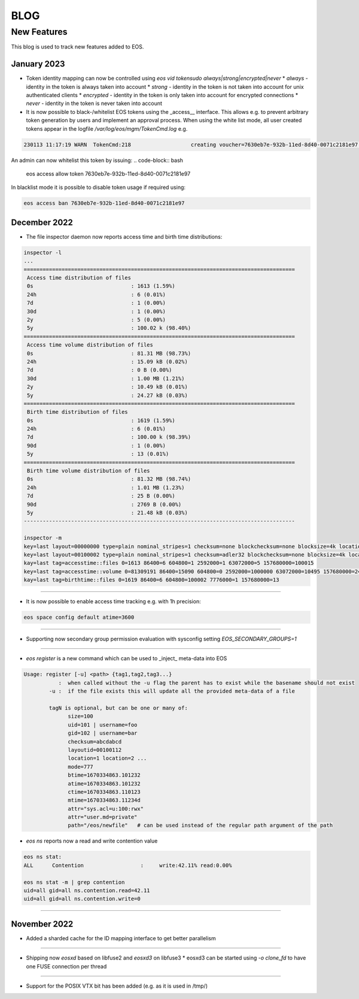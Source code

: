 .. index::
   pair: Blog; New Features

.. highlight:: rst

.. _features:


BLOG
=====

New Features
-------------


This blog is used to track new features added to EOS.


January 2023
^^^^^^^^^^^^^


* Token identity mapping can now be controlled using `eos vid tokensudo always|strong|encrypted|never`
  * `always` - identity in the token is always taken into account
  * `strong` - identity in the token is not taken into account for unix authenticated clients
  * `encrypted` - identity in the token is only taken into account for encrypted connections
  * `never` - identity in the token is never taken into account

* It is now possible to black-/whitelist EOS tokens using the _access__ interface. This allows e.g. to prevent arbitrary token generation by users and implement an approval process. When using the white list mode, all user created tokens appear in the logfile `/var/log/eos/mgm/TokenCmd.log` e.g.

.. code-block:: bash 

   230113 11:17:19 WARN  TokenCmd:218                   creating voucher=7630eb7e-932b-11ed-8d40-0071c2181e97 path=/eos/foo/ owner=123 group=123 perm=rx expires=1673605339 token:'{ "token": {  "permission": "rx",  "expires": "1673605339",  "owner": "bar",  "group": "bar",  "generation": "1",  "path": "/eos/foo/",  "allowtree": true,  "vtoken": "",  "origins": [] },}'

An admin can now whitelist this token by issuing:
.. code-block:: bash 

   eos access allow token 7630eb7e-932b-11ed-8d40-0071c2181e97

In blacklist mode it is possible to disable token usage if required using:

.. code-block:: bash 

   eos access ban 7630eb7e-932b-11ed-8d40-0071c2181e97


December 2022
^^^^^^^^^^^^^

* The file inspector daemon now reports access time and birth time distributions:

.. code-block:: bash 

    inspector -l
    ...
    ======================================================================================
     Access time distribution of files
     0s                               : 1613 (1.59%)
     24h                              : 6 (0.01%)
     7d                               : 1 (0.00%)
     30d                              : 1 (0.00%)
     2y                               : 5 (0.00%)
     5y                               : 100.02 k (98.40%)
    ======================================================================================
     Access time volume distribution of files
     0s                               : 81.31 MB (98.73%)
     24h                              : 15.09 kB (0.02%)
     7d                               : 0 B (0.00%)
     30d                              : 1.00 MB (1.21%)
     2y                               : 10.49 kB (0.01%)
     5y                               : 24.27 kB (0.03%)
    ======================================================================================
     Birth time distribution of files
     0s                               : 1619 (1.59%)
     24h                              : 6 (0.01%)
     7d                               : 100.00 k (98.39%)
     90d                              : 1 (0.00%)
     5y                               : 13 (0.01%)
    ======================================================================================
     Birth time volume distribution of files
     0s                               : 81.32 MB (98.74%)
     24h                              : 1.01 MB (1.23%)
     7d                               : 25 B (0.00%)
     90d                              : 2769 B (0.00%)
     5y                               : 21.48 kB (0.03%)
    --------------------------------------------------------------------------------------
    
    inspector -m
    key=last layout=00000000 type=plain nominal_stripes=1 checksum=none blockchecksum=none blocksize=4k locations=0 nolocation=12 repdelta:-1=12 unlinkedlocations=0 volume=20480 zerosize=7
    key=last layout=00100002 type=plain nominal_stripes=1 checksum=adler32 blockchecksum=none blocksize=4k locations=101628 nolocation=1 repdelta:-1=1 repdelta:0=101628 unlinkedlocations=0 volume=82338570 zerosize=100003
    kay=last tag=accesstime::files 0=1613 86400=6 604800=1 2592000=1 63072000=5 157680000=100015
    key=last tag=accesstime::volume 0=81309191 86400=15090 604800=0 2592000=1000000 63072000=10495 157680000=24274
    kay=last tag=birthtime::files 0=1619 86400=6 604800=100002 7776000=1 157680000=13


------------

* It is now possible to enable access time tracking e.g. with 1h precision:

.. code-block:: bash 

   eos space config default atime=3600

------------

* Supporting now secondary group permission evaluation with sysconfig setting `EOS_SECONDARY_GROUPS=1`

------------

* `eos register` is a new command which can be used to _inject_ meta-data into EOS

.. code-block:: bash 

   Usage: register [-u] <path> {tag1,tag2,tag3...}
              :  when called without the -u flag the parent has to exist while the basename should not exist
           -u :  if the file exists this will update all the provided meta-data of a file
    
           tagN is optional, but can be one or many of:
                 size=100
                 uid=101 | username=foo
                 gid=102 | username=bar
                 checksum=abcdabcd
                 layoutid=00100112
                 location=1 location=2 ...
                 mode=777
                 btime=1670334863.101232
                 atime=1670334863.101232 
                 ctime=1670334863.110123
                 mtime=1670334863.11234d
                 attr="sys.acl=u:100:rwx"
                 attr="user.md=private"
                 path="/eos/newfile"   # can be used instead of the regular path argument of the path

* `eos ns` reports now a read and write contention value 

.. code-block:: bash 

    eos ns stat:
    ALL      Contention                  :     write:42.11% read:0.00%
    
    eos ns stat -m | grep contention
    uid=all gid=all ns.contention.read=42.11
    uid=all gid=all ns.contention.write=0


------------


November 2022
^^^^^^^^^^^^^

* Added a sharded cache for the ID mapping interface to get better parallelism

------------

* Shipping now *eosxd* based on libfuse2 and *eosxd3* on libfuse3
  * eosxd3 can be started using `-o clone_fd` to have one FUSE connection per thread

------------

* Support for the POSIX VTX bit has been added (e.g. as it is used in /tmp/)
